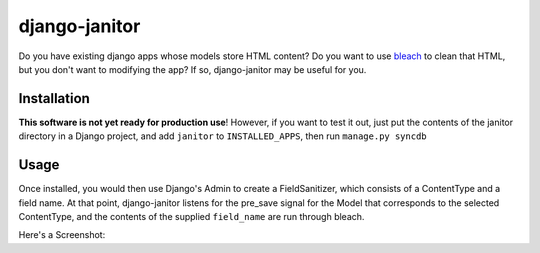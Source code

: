 django-janitor
==============

Do you have existing django apps whose models store HTML content?  Do you want to
use bleach_ to clean that HTML, but you don't want to modifying the app? If so,
django-janitor may be useful for you.

Installation
------------

**This software is not yet ready for production use**! However, if you want to 
test it out, just put the contents of the janitor directory in a Django project,
and add ``janitor`` to ``INSTALLED_APPS``, then run ``manage.py syncdb``

Usage
-----

Once installed, you would then use Django's Admin to create a FieldSanitizer, 
which consists of a ContentType and a field name.  At that point, django-janitor
listens for the pre_save signal for the Model that corresponds to the selected
ContentType, and the contents of the supplied ``field_name`` are run through bleach.

Here's a Screenshot: |screenshot|

.. _bleach: https://github.com/jsocol/bleach
.. |screenshot| image:: https://bitbucket.org/bkmontgomery/django-janitor/raw/0f97e4427c21/screenshot.png

